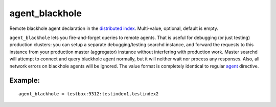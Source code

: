 agent\_blackhole
~~~~~~~~~~~~~~~~

Remote blackhole agent declaration in the `distributed
index <../../distributed_searching.md>`__. Multi-value, optional,
default is empty.

``agent_blackhole`` lets you fire-and-forget queries to remote agents.
That is useful for debugging (or just testing) production clusters: you
can setup a separate debugging/testing searchd instance, and forward the
requests to this instance from your production master (aggregator)
instance without interfering with production work. Master searchd will
attempt to connect and query blackhole agent normally, but it will
neither wait nor process any responses. Also, all network errors on
blackhole agents will be ignored. The value format is completely
identical to regular
`agent <../../index_configuration_options/agent.md>`__ directive.

Example:
^^^^^^^^

::


    agent_blackhole = testbox:9312:testindex1,testindex2

